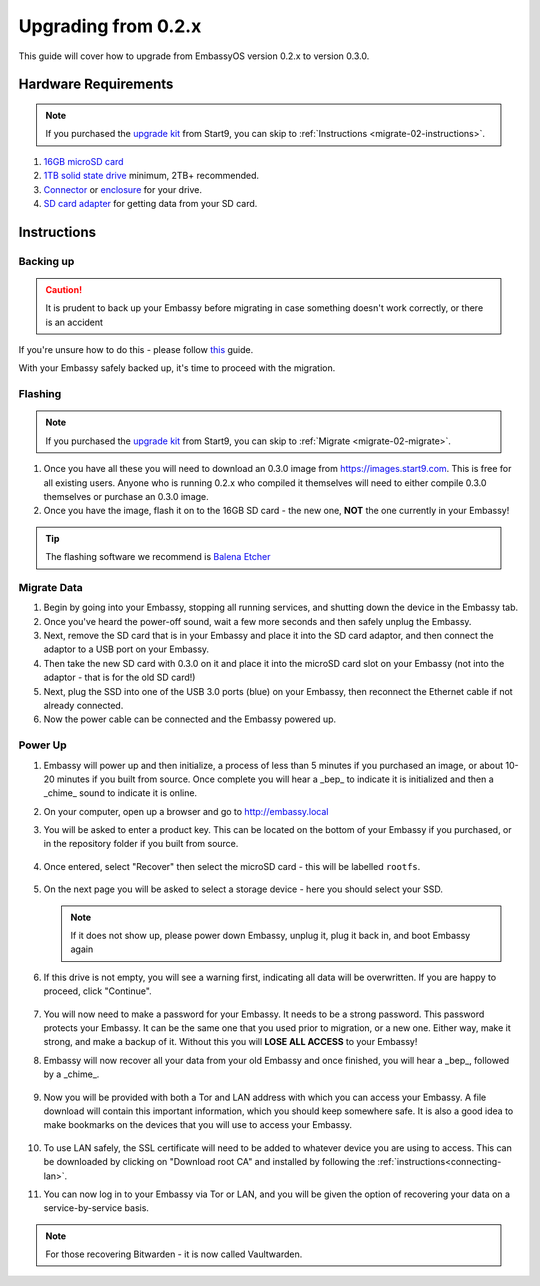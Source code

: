 .. _upgrade-02:

====================
Upgrading from 0.2.x
====================

This guide will cover how to upgrade from EmbassyOS version 0.2.x to version 0.3.0.

Hardware Requirements
---------------------

.. note::
   If you purchased the `upgrade kit <https://store.start9.com/collections/embassy/products/upgrade-kit>`_ from Start9, you can skip to :ref:`Instructions <migrate-02-instructions>`.

#. `16GB microSD card <https://www.amazon.com/Sandisk-Ultra-Micro-UHS-I-Adapter/dp/B073K14CVB/>`_

#. `1TB solid state drive <https://www.amazon.com/Crucial-MX500-NAND-SATA-Internal/dp/B078211KBB>`_ minimum, 2TB+ recommended.

#. `Connector <https://www.amazon.com/Sabrent-2-5-Inch-Adapter-Optimized-EC-SSHD/dp/B011M8YACM/ref=sr_1_3?crid=IP9CVCE40BLN&keywords=usb+sabrent+ssd&qid=1640909042&sprefix=usb+sabrent+s%2Caps%2C192&sr=8-3>`_ or `enclosure <https://www.amazon.com/gp/product/B07T9D8F6C>`_ for your drive.

#. `SD card adapter <https://www.amazon.com/gp/product/B000WR3Z3A>`_ for getting data from your SD card.

.. _migrate-02-instructions:

Instructions
------------

Backing up
..........

.. caution:: It is prudent to back up your Embassy before migrating in case something doesn't work correctly, or there is an accident

If you're unsure how to do this - please follow `this <https://youtube.com/watch?v=_QJXgnE90ko>`_ guide.

.. youtube:: _QJXgnE90ko

With your Embassy safely backed up, it's time to proceed with the migration.

Flashing
........

.. note::
   If you purchased the `upgrade kit <https://store.start9.com/collections/embassy/products/upgrade-kit>`_ from Start9, you can skip to :ref:`Migrate <migrate-02-migrate>`.

#. Once you have all these you will need to download an 0.3.0 image from https://images.start9.com. This is free for all existing users. Anyone who is running 0.2.x who compiled it themselves will need to either compile 0.3.0 themselves or purchase an 0.3.0 image.

#. Once you have the image, flash it on to the 16GB SD card - the new one, **NOT** the one currently in your Embassy!

.. tip:: The flashing software we recommend is `Balena Etcher <https://www.balena.io/etcher/>`_

.. _migrate-02-migrate:

Migrate Data
............

#. Begin by going into your Embassy, stopping all running services, and shutting down the device in the Embassy tab.

#. Once you've heard the power-off sound, wait a few more seconds and then safely unplug the Embassy.

#. Next, remove the SD card that is in your Embassy and place it into the SD card adaptor, and then connect the adaptor to a USB port on your Embassy.

#. Then take the new SD card with 0.3.0 on it and place it into the microSD card slot on your Embassy (not into the adaptor - that is for the old SD card!)

#. Next, plug the SSD into one of the USB 3.0 ports (blue) on your Embassy, then reconnect the Ethernet cable if not already connected.

#. Now the power cable can be connected and the Embassy powered up.

Power Up
........

#. Embassy will power up and then initialize, a process of less than 5 minutes if you purchased an image, or about 10-20 minutes if you built from source. Once complete you will hear a _bep_ to indicate it is initialized and then a _chime_ sound to indicate it is online.

#. On your computer, open up a browser and go to http://embassy.local

#. You will be asked to enter a product key.  This can be located on the bottom of your Embassy if you purchased, or in the repository folder if you built from source.

   .. figure:: /_static/images/setup/migrate0.png
      :width: 60%


#. Once entered, select "Recover" then select the microSD card - this will be labelled ``rootfs``.

   .. figure:: /_static/images/setup/migrate1.png
      :width: 60%

   .. figure:: /_static/images/setup/migrate2.png
      :width: 60%

#. On the next page you will be asked to select a storage device - here you should select your SSD.

   .. figure:: /_static/images/setup/migrate3.png
      :width: 60%

   .. note:: If it does not show up, please power down Embassy, unplug it, plug it back in, and boot Embassy again

#. If this drive is not empty, you will see a warning first, indicating all data will be overwritten. If you are happy to proceed, click "Continue".

   .. figure:: /_static/images/setup/migrate4.png
      :width: 60%

#. You will now need to make a password for your Embassy. It needs to be a strong password. This password protects your Embassy. It can be the same one that you used prior to migration, or a new one.  Either way, make it strong, and make a backup of it.  Without this you will **LOSE ALL ACCESS** to your Embassy!

#. Embassy will now recover all your data from your old Embassy and once finished, you will hear a _bep_, followed by a _chime_.

   .. figure:: /_static/images/setup/migrate5.png
      :width: 60%

#. Now you will be provided with both a Tor and LAN address with which you can access your Embassy. A file download will contain this important information, which you should keep somewhere safe.  It is also a good idea to make bookmarks on the devices that you will use to access your Embassy.

   .. figure:: /_static/images/setup/migrate6.png
      :width: 60%

#. To use LAN safely, the SSL certificate will need to be added to whatever device you are using to access. This can be downloaded by clicking on "Download root CA" and installed by following the :ref:`instructions<connecting-lan>`.

#. You can now log in to your Embassy via Tor or LAN, and you will be given the option of recovering your data on a service-by-service basis.

.. note:: For those recovering Bitwarden - it is now called Vaultwarden.
